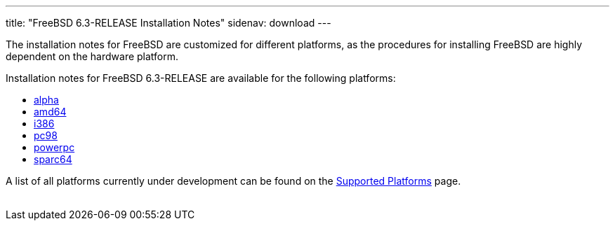 ---
title: "FreeBSD 6.3-RELEASE Installation Notes"
sidenav: download
---

++++


	    <p>The installation notes for FreeBSD are customized for different
	      platforms, as the procedures for installing FreeBSD are highly
	      dependent on the hardware platform.</p>

	    <p>Installation notes for FreeBSD 6.3-RELEASE are available for
	      the following platforms:</p>

	    <ul>
	      <li><a href="installation-alpha.html" shape="rect">alpha</a></li>
	      <li><a href="installation-amd64.html" shape="rect">amd64</a></li>
	      <li><a href="installation-i386.html" shape="rect">i386</a></li>
	      <li><a href="installation-pc98.html" shape="rect">pc98</a></li>
	      <li><a href="installation-powerpc.html" shape="rect">powerpc</a></li>
	      <li><a href="installation-sparc64.html" shape="rect">sparc64</a></li>
	    </ul>

	    <p>A list of all platforms currently under development can be found
	      on the <a href="../../platforms/index.html" shape="rect">Supported
		Platforms</a> page.</p>

  </div>
          <br class="clearboth" />
        </div>
        
++++

